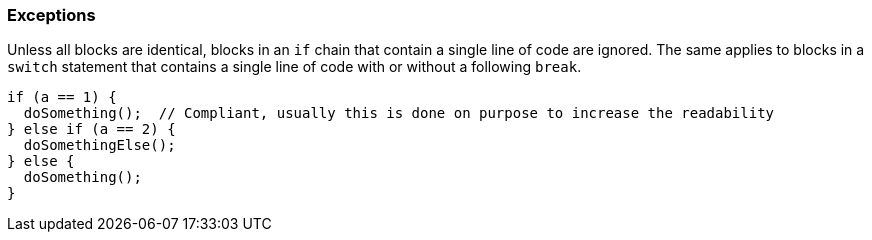 === Exceptions

Unless all blocks are identical, blocks in an `if` chain that contain a single line of code are ignored.
The same applies to blocks in a `switch` statement that contains a single line of code with or without a following `break`.

[source,{language}]
----
if (a == 1) {
  doSomething();  // Compliant, usually this is done on purpose to increase the readability
} else if (a == 2) {
  doSomethingElse();
} else {
  doSomething();
}
----